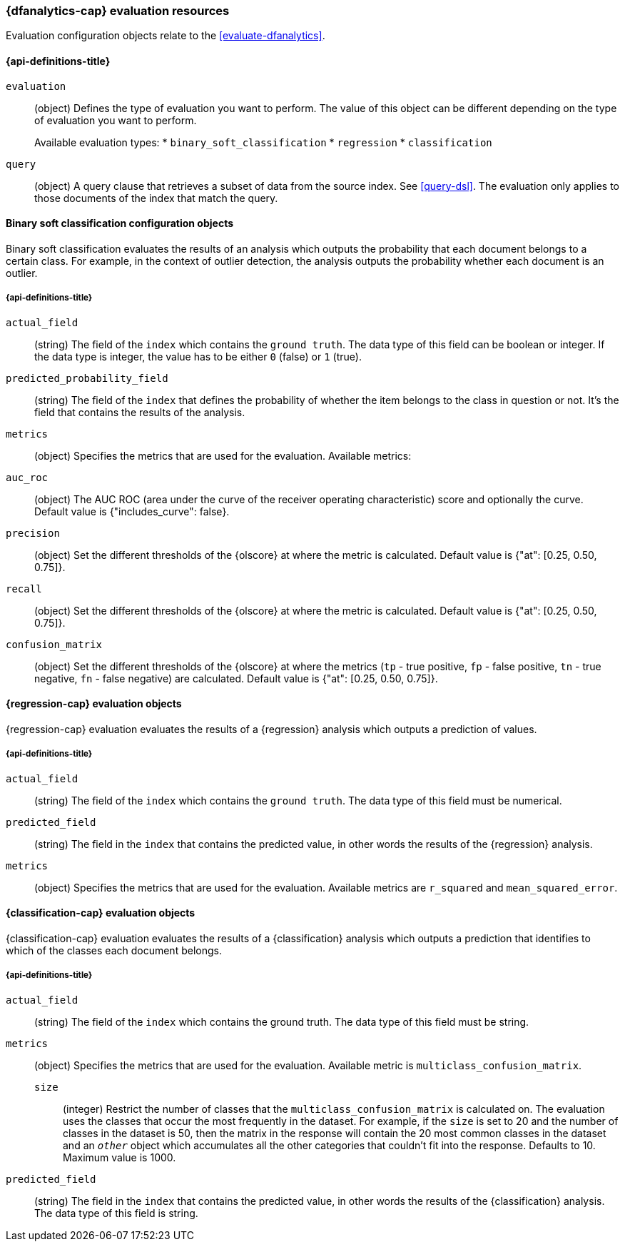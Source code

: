 [role="xpack"]
[testenv="platinum"]
[[ml-evaluate-dfanalytics-resources]]
=== {dfanalytics-cap} evaluation resources

Evaluation configuration objects relate to the <<evaluate-dfanalytics>>.

[discrete]
[[ml-evaluate-dfanalytics-properties]]
==== {api-definitions-title}

`evaluation`::
  (object) Defines the type of evaluation you want to perform. The value of this 
  object can be different depending on the type of evaluation you want to 
  perform.
+
--
Available evaluation types:
* `binary_soft_classification`
* `regression`
* `classification`
--
  
`query`::
  (object) A query clause that retrieves a subset of data from the source index. 
  See <<query-dsl>>. The evaluation only applies to those documents of the index 
  that match the query.


[[binary-sc-resources]]
==== Binary soft classification configuration objects

Binary soft classification evaluates the results of an analysis which outputs 
the probability that each document belongs to a certain class. For 
example, in the context of outlier detection, the analysis outputs the 
probability whether each document is an outlier.

[discrete]
[[binary-sc-resources-properties]]
===== {api-definitions-title}

`actual_field`::
  (string) The field of the `index` which contains the `ground truth`. 
  The data type of this field can be boolean or integer. If the data type is 
  integer, the value has to be either `0` (false) or `1` (true).

`predicted_probability_field`::
  (string) The field of the `index` that defines the probability of 
  whether the item belongs to the class in question or not. It's the field that 
  contains the results of the analysis.

`metrics`::
  (object) Specifies the metrics that are used for the evaluation. 
  Available metrics:
  
  `auc_roc`::
    (object) The AUC ROC (area under the curve of the receiver operating 
    characteristic) score and optionally the curve.
    Default value is {"includes_curve": false}.
    
  `precision`::
    (object) Set the different thresholds of the {olscore} at where the metric 
    is calculated.
    Default value is {"at": [0.25, 0.50, 0.75]}.
  
  `recall`::
    (object) Set the different thresholds of the {olscore} at where the metric 
    is calculated.
    Default value is {"at": [0.25, 0.50, 0.75]}.
  
  `confusion_matrix`::
    (object) Set the different thresholds of the {olscore} at where the metrics 
    (`tp` - true positive, `fp` - false positive, `tn` - true negative, `fn` - 
    false negative) are calculated.
    Default value is {"at": [0.25, 0.50, 0.75]}.

    
[[regression-evaluation-resources]]
==== {regression-cap} evaluation objects

{regression-cap} evaluation evaluates the results of a {regression} analysis 
which outputs a prediction of values.


[discrete]
[[regression-evaluation-resources-properties]]
===== {api-definitions-title}

`actual_field`::
  (string) The field of the `index` which contains the `ground truth`. The data 
  type of this field must be numerical.
  
`predicted_field`::
  (string) The field in the `index` that contains the predicted value, 
  in other words the results of the {regression} analysis.
  
`metrics`::
  (object) Specifies the metrics that are used for the evaluation. Available 
  metrics are `r_squared` and `mean_squared_error`.
  
  
[[classification-evaluation-resources]]
==== {classification-cap} evaluation objects

{classification-cap} evaluation evaluates the results of a {classification} 
analysis which outputs a prediction that identifies to which of the classes each 
document belongs.


[discrete]
[[classification-evaluation-resources-properties]]
===== {api-definitions-title}

`actual_field`::
  (string) The field of the `index` which contains the ground truth. The data 
  type of this field must be string.
  
`metrics`::
  (object) Specifies the metrics that are used for the evaluation. Available 
  metric is `multiclass_confusion_matrix`.
  
`size`:::
  (integer) Restrict the number of classes that the
  `multiclass_confusion_matrix` is calculated on. The evaluation uses the 
  classes that occur the most frequently in the dataset. For example, if the 
  `size` is set to 20 and the number of classes in the dataset is 50, then the 
  matrix in the response will contain the 20 most common classes in the dataset 
  and an `_other_` object which accumulates all the other categories that 
  couldn't fit into the response. Defaults to 10. Maximum value is 1000.
  
`predicted_field`::
  (string) The field in the `index` that contains the predicted value, in other 
  words the results of the {classification} analysis. The data type of this 
  field is string.
